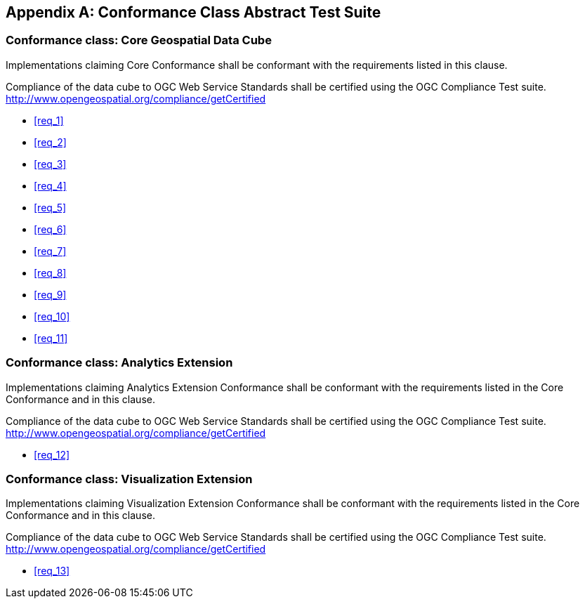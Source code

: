 
[[annex_a]]
[appendix,obligation="normative"]
== Conformance Class Abstract Test Suite

=== Conformance class: Core Geospatial Data Cube

Implementations claiming Core Conformance shall be conformant with the requirements listed in this clause.

Compliance of the data cube to OGC Web Service Standards shall be certified using the OGC Compliance Test suite. http://www.opengeospatial.org/compliance/getCertified

* <<req_1>>

* <<req_2>>

* <<req_3>>

* <<req_4>>

* <<req_5>>

* <<req_6>>

* <<req_7>>

* <<req_8>>

* <<req_9>>

* <<req_10>>

* <<req_11>>


=== Conformance class: Analytics Extension

Implementations claiming Analytics Extension Conformance shall be conformant with
the requirements listed in the Core Conformance and in this clause.

Compliance of the data cube to OGC Web Service Standards shall be certified using the
OGC Compliance Test suite. http://www.opengeospatial.org/compliance/getCertified

* <<req_12>>


=== Conformance class: Visualization Extension

Implementations claiming Visualization Extension Conformance shall be conformant
with the requirements listed in the Core Conformance and in this clause.

Compliance of the data cube to OGC Web Service Standards shall be certified using the
OGC Compliance Test suite. http://www.opengeospatial.org/compliance/getCertified

* <<req_13>>

